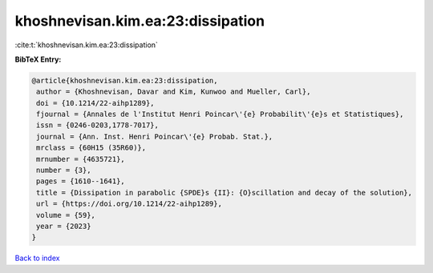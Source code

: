 khoshnevisan.kim.ea:23:dissipation
==================================

:cite:t:`khoshnevisan.kim.ea:23:dissipation`

**BibTeX Entry:**

.. code-block:: bibtex

   @article{khoshnevisan.kim.ea:23:dissipation,
    author = {Khoshnevisan, Davar and Kim, Kunwoo and Mueller, Carl},
    doi = {10.1214/22-aihp1289},
    fjournal = {Annales de l'Institut Henri Poincar\'{e} Probabilit\'{e}s et Statistiques},
    issn = {0246-0203,1778-7017},
    journal = {Ann. Inst. Henri Poincar\'{e} Probab. Stat.},
    mrclass = {60H15 (35R60)},
    mrnumber = {4635721},
    number = {3},
    pages = {1610--1641},
    title = {Dissipation in parabolic {SPDE}s {II}: {O}scillation and decay of the solution},
    url = {https://doi.org/10.1214/22-aihp1289},
    volume = {59},
    year = {2023}
   }

`Back to index <../By-Cite-Keys.rst>`_
